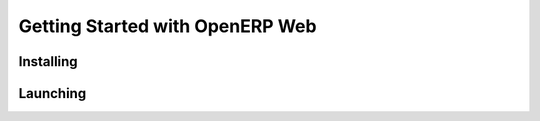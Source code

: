 Getting Started with OpenERP Web
================================

Installing
----------

.. per-distro packaging

Launching
---------
